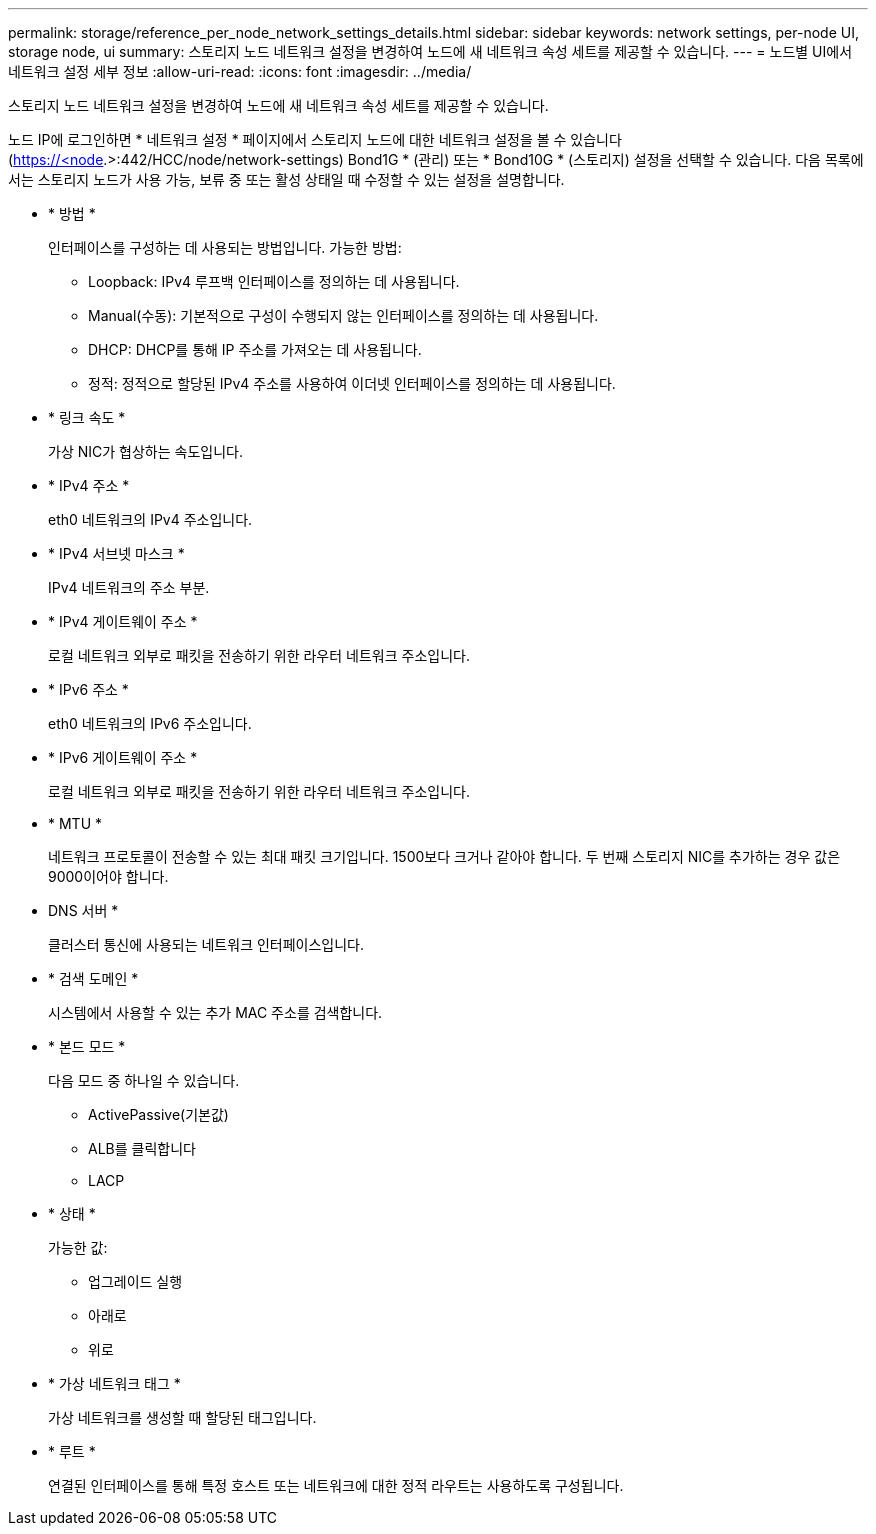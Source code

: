 ---
permalink: storage/reference_per_node_network_settings_details.html 
sidebar: sidebar 
keywords: network settings, per-node UI, storage node, ui 
summary: 스토리지 노드 네트워크 설정을 변경하여 노드에 새 네트워크 속성 세트를 제공할 수 있습니다. 
---
= 노드별 UI에서 네트워크 설정 세부 정보
:allow-uri-read: 
:icons: font
:imagesdir: ../media/


[role="lead"]
스토리지 노드 네트워크 설정을 변경하여 노드에 새 네트워크 속성 세트를 제공할 수 있습니다.

노드  IP에 로그인하면 * 네트워크 설정 * 페이지에서 스토리지 노드에 대한 네트워크 설정을 볼 수 있습니다(https://<node[].>:442/HCC/node/network-settings) Bond1G * (관리) 또는 * Bond10G * (스토리지) 설정을 선택할 수 있습니다. 다음 목록에서는 스토리지 노드가 사용 가능, 보류 중 또는 활성 상태일 때 수정할 수 있는 설정을 설명합니다.

* * 방법 *
+
인터페이스를 구성하는 데 사용되는 방법입니다. 가능한 방법:

+
** Loopback: IPv4 루프백 인터페이스를 정의하는 데 사용됩니다.
** Manual(수동): 기본적으로 구성이 수행되지 않는 인터페이스를 정의하는 데 사용됩니다.
** DHCP: DHCP를 통해 IP 주소를 가져오는 데 사용됩니다.
** 정적: 정적으로 할당된 IPv4 주소를 사용하여 이더넷 인터페이스를 정의하는 데 사용됩니다.


* * 링크 속도 *
+
가상 NIC가 협상하는 속도입니다.

* * IPv4 주소 *
+
eth0 네트워크의 IPv4 주소입니다.

* * IPv4 서브넷 마스크 *
+
IPv4 네트워크의 주소 부분.

* * IPv4 게이트웨이 주소 *
+
로컬 네트워크 외부로 패킷을 전송하기 위한 라우터 네트워크 주소입니다.

* * IPv6 주소 *
+
eth0 네트워크의 IPv6 주소입니다.

* * IPv6 게이트웨이 주소 *
+
로컬 네트워크 외부로 패킷을 전송하기 위한 라우터 네트워크 주소입니다.

* * MTU *
+
네트워크 프로토콜이 전송할 수 있는 최대 패킷 크기입니다. 1500보다 크거나 같아야 합니다. 두 번째 스토리지 NIC를 추가하는 경우 값은 9000이어야 합니다.

* DNS 서버 *
+
클러스터 통신에 사용되는 네트워크 인터페이스입니다.

* * 검색 도메인 *
+
시스템에서 사용할 수 있는 추가 MAC 주소를 검색합니다.

* * 본드 모드 *
+
다음 모드 중 하나일 수 있습니다.

+
** ActivePassive(기본값)
** ALB를 클릭합니다
** LACP


* * 상태 *
+
가능한 값:

+
** 업그레이드 실행
** 아래로
** 위로


* * 가상 네트워크 태그 *
+
가상 네트워크를 생성할 때 할당된 태그입니다.

* * 루트 *
+
연결된 인터페이스를 통해 특정 호스트 또는 네트워크에 대한 정적 라우트는 사용하도록 구성됩니다.


